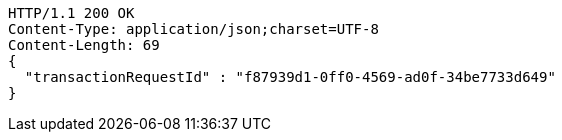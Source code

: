 [source,http,options="nowrap"]
----
HTTP/1.1 200 OK
Content-Type: application/json;charset=UTF-8
Content-Length: 69
{
  "transactionRequestId" : "f87939d1-0ff0-4569-ad0f-34be7733d649"
}
----